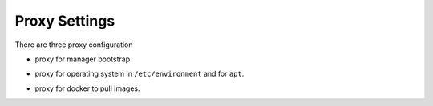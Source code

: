==============
Proxy Settings
==============

There are three proxy configuration

* proxy for manager bootstrap

.. code-block:: yaml
   :caption: environments/manager/configuration.yml

   ##########################
   # proxy

   proxy_url_custom: "http://proxy_user:proxy_pwd@proxy_url:proxy_port"
   proxy_proxies:
     http: "{{ proxy_url_custom }}"
     https: "{{ proxy_url_custom }}"
   proxy_package_manager: no

* proxy for operating system in ``/etc/environment`` and for ``apt``.

.. code-block:: yaml
   :caption: environments/configuration.yml

   # system proxy
   proxy_url_custom: "http://proxy_user:proxy_pwd@proxy_url:proxy_port"
   proxy_proxies:
     http: "{{ proxy_url_custom }}"
     https: "{{ proxy_url_custom }}"
   proxy_package_manager: no
   proxy_no_proxy_extra:
     - 127.0.0.1
     - 10.0.3.10
     - 10.0.3.11
     - 10.0.3.12
     - localhost
     - api-int.osism.xyz
     - api.osism.xyz

* proxy for docker to pull images.

.. code-block:: yaml
   :caption: environments/configuration.yml

   # docker proxy
   proxy_url_custom: "http://proxy_user:proxy_pwd@proxy_url:proxy_port"
   docker_configure_proxy: true
   docker_proxy_http: "{{ proxy_url_custom }}"
   docker_proxy_https: "{{ proxy_url_custom }}"
   docker_proxy_no_proxy:
     - 127.0.0.1
     - 10.0.3.10
     - 10.0.3.11
     - 10.0.3.12
     - localhost
     - api-int.osism.xyz
     - api.osism.xyz

